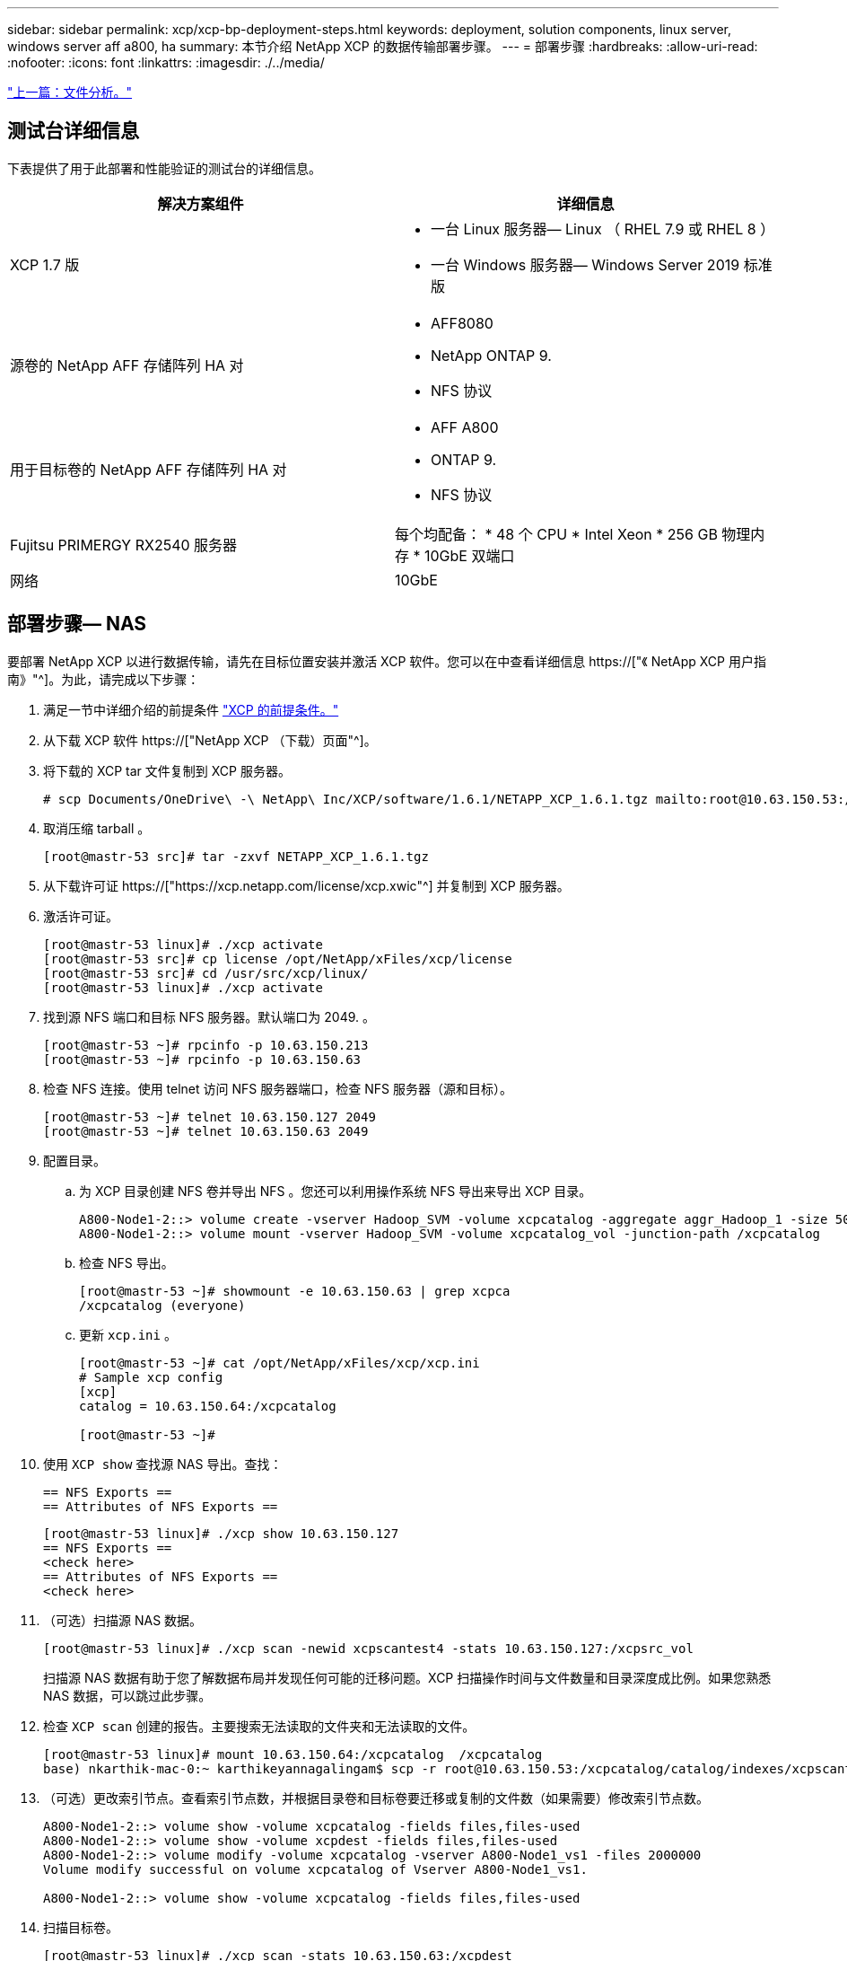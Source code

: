 ---
sidebar: sidebar 
permalink: xcp/xcp-bp-deployment-steps.html 
keywords: deployment, solution components, linux server, windows server aff a800, ha 
summary: 本节介绍 NetApp XCP 的数据传输部署步骤。 
---
= 部署步骤
:hardbreaks:
:allow-uri-read: 
:nofooter: 
:icons: font
:linkattrs: 
:imagesdir: ./../media/


link:xcp-bp-file-analytics.html["上一篇：文件分析。"]



== 测试台详细信息

下表提供了用于此部署和性能验证的测试台的详细信息。

|===
| 解决方案组件 | 详细信息 


| XCP 1.7 版  a| 
* 一台 Linux 服务器— Linux （ RHEL 7.9 或 RHEL 8 ）
* 一台 Windows 服务器— Windows Server 2019 标准版




| 源卷的 NetApp AFF 存储阵列 HA 对  a| 
* AFF8080
* NetApp ONTAP 9.
* NFS 协议




| 用于目标卷的 NetApp AFF 存储阵列 HA 对  a| 
* AFF A800
* ONTAP 9.
* NFS 协议




| Fujitsu PRIMERGY RX2540 服务器 | 每个均配备： * 48 个 CPU * Intel Xeon * 256 GB 物理内存 * 10GbE 双端口 


| 网络 | 10GbE 
|===


== 部署步骤— NAS

要部署 NetApp XCP 以进行数据传输，请先在目标位置安装并激活 XCP 软件。您可以在中查看详细信息 https://["《 NetApp XCP 用户指南》"^]。为此，请完成以下步骤：

. 满足一节中详细介绍的前提条件 link:xcp-bp-netapp-xcp-overview.html#prerequisites-for-xcp["XCP 的前提条件。"]
. 从下载 XCP 软件 https://["NetApp XCP （下载）页面"^]。
. 将下载的 XCP tar 文件复制到 XCP 服务器。
+
....
# scp Documents/OneDrive\ -\ NetApp\ Inc/XCP/software/1.6.1/NETAPP_XCP_1.6.1.tgz mailto:root@10.63.150.53:/usr/src
....
. 取消压缩 tarball 。
+
....
[root@mastr-53 src]# tar -zxvf NETAPP_XCP_1.6.1.tgz
....
. 从下载许可证 https://["https://xcp.netapp.com/license/xcp.xwic"^] 并复制到 XCP 服务器。
. 激活许可证。
+
....
[root@mastr-53 linux]# ./xcp activate
[root@mastr-53 src]# cp license /opt/NetApp/xFiles/xcp/license
[root@mastr-53 src]# cd /usr/src/xcp/linux/
[root@mastr-53 linux]# ./xcp activate
....
. 找到源 NFS 端口和目标 NFS 服务器。默认端口为 2049. 。
+
....
[root@mastr-53 ~]# rpcinfo -p 10.63.150.213
[root@mastr-53 ~]# rpcinfo -p 10.63.150.63
....
. 检查 NFS 连接。使用 telnet 访问 NFS 服务器端口，检查 NFS 服务器（源和目标）。
+
....
[root@mastr-53 ~]# telnet 10.63.150.127 2049
[root@mastr-53 ~]# telnet 10.63.150.63 2049
....
. 配置目录。
+
.. 为 XCP 目录创建 NFS 卷并导出 NFS 。您还可以利用操作系统 NFS 导出来导出 XCP 目录。
+
....
A800-Node1-2::> volume create -vserver Hadoop_SVM -volume xcpcatalog -aggregate aggr_Hadoop_1 -size 50GB -state online -junction-path /xcpcatalog -policy default -unix-permissions ---rwxr-xr-x -type RW -snapshot-policy default -foreground true
A800-Node1-2::> volume mount -vserver Hadoop_SVM -volume xcpcatalog_vol -junction-path /xcpcatalog
....
.. 检查 NFS 导出。
+
....
[root@mastr-53 ~]# showmount -e 10.63.150.63 | grep xcpca
/xcpcatalog (everyone)
....
.. 更新 `xcp.ini` 。
+
....
[root@mastr-53 ~]# cat /opt/NetApp/xFiles/xcp/xcp.ini
# Sample xcp config
[xcp]
catalog = 10.63.150.64:/xcpcatalog

[root@mastr-53 ~]#
....


. 使用 `XCP show` 查找源 NAS 导出。查找：
+
....
== NFS Exports ==
== Attributes of NFS Exports ==
....
+
....
[root@mastr-53 linux]# ./xcp show 10.63.150.127
== NFS Exports ==
<check here>
== Attributes of NFS Exports ==
<check here>
....
. （可选）扫描源 NAS 数据。
+
....
[root@mastr-53 linux]# ./xcp scan -newid xcpscantest4 -stats 10.63.150.127:/xcpsrc_vol
....
+
扫描源 NAS 数据有助于您了解数据布局并发现任何可能的迁移问题。XCP 扫描操作时间与文件数量和目录深度成比例。如果您熟悉 NAS 数据，可以跳过此步骤。

. 检查 `XCP scan` 创建的报告。主要搜索无法读取的文件夹和无法读取的文件。
+
....
[root@mastr-53 linux]# mount 10.63.150.64:/xcpcatalog  /xcpcatalog
base) nkarthik-mac-0:~ karthikeyannagalingam$ scp -r root@10.63.150.53:/xcpcatalog/catalog/indexes/xcpscantest4 Documents/OneDrive\ -\ NetApp\ Inc/XCP/customers/reports/
....
. （可选）更改索引节点。查看索引节点数，并根据目录卷和目标卷要迁移或复制的文件数（如果需要）修改索引节点数。
+
....
A800-Node1-2::> volume show -volume xcpcatalog -fields files,files-used
A800-Node1-2::> volume show -volume xcpdest -fields files,files-used
A800-Node1-2::> volume modify -volume xcpcatalog -vserver A800-Node1_vs1 -files 2000000
Volume modify successful on volume xcpcatalog of Vserver A800-Node1_vs1.

A800-Node1-2::> volume show -volume xcpcatalog -fields files,files-used
....
. 扫描目标卷。
+
....
[root@mastr-53 linux]# ./xcp scan -stats 10.63.150.63:/xcpdest
....
. 检查源卷和目标卷空间。
+
....
[root@mastr-53 ~]# df -h /xcpsrc_vol
[root@mastr-53 ~]# df -h /xcpdest/
....
. 使用 `XCP copy` 将数据从源复制到目标并检查摘要。
+
....
[root@mastr-53 linux]# ./xcp copy -newid create_Sep091599198212 10.63.150.127:/xcpsrc_vol 10.63.150.63:/xcpdest
<command inprogress results removed>
Xcp command : xcp copy -newid create_Sep091599198212 -parallel 23 10.63.150.127:/xcpsrc_vol 10.63.150.63:/xcpdest
Stats       : 9.07M scanned, 9.07M copied, 118 linked, 9.07M indexed, 173 giants
Speed       : 1.57 TiB in (412 MiB/s), 1.50 TiB out (392 MiB/s)
Total Time  : 1h6m.
STATUS      : PASSED
[root@mastr-53 linux]#
....
+

NOTE: 默认情况下， XCP 会创建七个并行进程来复制数据。可以对此进行调整。

+

NOTE: NetApp 建议源卷为只读卷。源卷是实时活动文件系统。`XCP 副本` 操作可能会失败，因为 NetApp XCP 不支持由应用程序持续更改的实时源。

+
对于 Linux ， XCP 需要索引 ID ，因为 XCP Linux 会执行目录编制。

. （可选）检查目标 NetApp 卷上的索引节点。
+
....
A800-Node1-2::> volume show -volume xcpdest -fields files,files-used
vserver        volume  files    files-used
-------------- ------- -------- ----------
A800-Node1_vs1 xcpdest 21251126 15039685

A800-Node1-2::>
....
. 使用 `XCP sync` 执行增量更新。
+
....
[root@mastr-53 linux]# ./xcp sync -id create_Sep091599198212
Xcp command : xcp sync -id create_Sep091599198212
Stats       : 9.07M reviewed, 9.07M checked at source, no changes, 9.07M reindexed
Speed       : 1.73 GiB in (8.40 MiB/s), 1.98 GiB out (9.59 MiB/s)
Total Time  : 3m31s.
STATUS      : PASSED
....
+
在本文档中，为了模拟实时，对源数据中的 100 万个文件进行了重命名，然后使用 `XCP sync` 将更新后的文件复制到目标。对于 Windows ， XCP 既需要源路径，也需要目标路径。

. 验证数据传输。您可以使用 `XCP verify` 来验证源和目标是否具有相同的数据。
+
....
Xcp command : xcp verify 10.63.150.127:/xcpsrc_vol 10.63.150.63:/xcpdest
Stats       : 9.07M scanned, 9.07M indexed, 173 giants, 100% found (6.01M have data), 6.01M compared, 100% verified (data, attrs, mods)
Speed       : 3.13 TiB in (509 MiB/s), 11.1 GiB out (1.76 MiB/s)
Total Time  : 1h47m.
STATUS      : PASSED
....


XCP 文档为 `scan` ， `copy` ， `sync` 和 `verify` 操作提供了多个选项（包括示例）。有关详细信息，请参见 https://["《 NetApp XCP 用户指南》"^]。


NOTE: Windows 客户应使用访问控制列表（ ACL ）复制数据。NetApp 建议使用命令 `XCP copy -acl -fallbackuser\<username> -fallbackgroup\<username or groupname> <source> <destination>` 。考虑到包含使用 ACL 的 SMB 数据的源卷以及 NFS 和 SMB 均可访问的数据，目标卷必须为 NTFS 卷，以获得最佳性能。使用 XCP （ NFS 版本）从 Linux 服务器复制数据，并使用 Windows 服务器中的 ` -acl` 和 ` -noddata` 选项执行 XCP （ SMB 版本） sync ，以便将 ACL 从源数据复制到目标 SMB 数据。

有关详细步骤，请参见 https://["正在配置 " 管理审核和安全日志 " 策略"^]。



== 部署步骤— HDFS/MapRFS 数据迁移

在本节中，我们将讨论名为 Hadoop 文件系统数据传输到 NAS 的新 XCP 功能，此功能可将数据从 HDFS/MapRFS 迁移到 NFS ，反之亦然。



=== 前提条件

对于 MapRFS/HDFS 功能，您必须在非 root 用户环境中执行以下操作步骤。通常，非 root 用户为 HDFS ， mapr 或有权更改 HDFS 和 MapRFS 文件系统的用户。

. 在命令行界面或用户的 .bashrc 文件中设置 CLASSPATH ， Hadoot_home ， NHDFS_libjvm_path ， lb_library_path 和 NHDFS_LIBHDFS_path 变量以及 `XCP` 命令。
+
** NHDFS_LIBHDFS_path 指向 libhdfs.so 文件。此文件提供了 HDFS API ，用于在 Hadoop 分发版中交互和操作 HDFS/MapRFS 文件和文件系统。
** NHDFS_libjvm_path 指向 libjvm.so 文件。这是位于 JRE 位置的共享 Java 虚拟机库。
** 类路径指向使用（ Hadoop classpath – glob ）值的所有 JAR 文件。
** LD_library_path 指向 Hadoop 原生库文件夹位置。
+
请根据 Cloudera 集群查看以下示例。

+
[listing]
----
export CLASSPATH=$(hadoop classpath --glob)
export LD_LIBRARY_PATH=/usr/java/jdk1.8.0_181-cloudera/jre/lib/amd64/server/
export HADOOP_HOME=/opt/cloudera/parcels/CDH-6.3.4-1.cdh6.3.4.p0.6751098/
#export HADOOP_HOME=/opt/cloudera/parcels/CDH/
export NHDFS_LIBJVM_PATH=/usr/java/jdk1.8.0_181-cloudera/jre/lib/amd64/server/libjvm.so
export NHDFS_LIBHDFS_PATH=$HADOOP_HOME/lib64/libhdfs.so
----
+
在此版本中，我们支持 XCP 扫描，复制和验证操作以及从 HDFS 到 NFS 的数据迁移。您可以从数据湖集群单个工作节点和多个工作节点传输数据。在 1.8 版中， root 用户和非 root 用户可以执行数据迁移。







=== 部署步骤—非 root 用户将 HDFS/MaprFS 数据迁移到 NetApp NFS

. 按照 " 部署步骤 " 一节中的 1-9 步骤中所述的步骤进行操作。
. 在以下示例中，用户将数据从 HDFS 迁移到 NFS 。
+
.. 在 HDFS 中创建文件夹和文件（使用 `Hadoop FS -copyFromLocal` ）。
+
[listing]
----
[root@n138 ~]# su - tester -c 'hadoop fs -mkdir /tmp/testerfolder_src/util-linux-2.23.2/mohankarthikhdfs_src'
[root@n138 ~]# su - tester -c 'hadoop fs -ls -d  /tmp/testerfolder_src/util-linux-2.23.2/mohankarthikhdfs_src'
drwxr-xr-x   - tester supergroup          0 2021-11-16 16:52 /tmp/testerfolder_src/util-linux-2.23.2/mohankarthikhdfs_src
[root@n138 ~]# su - tester -c "echo 'testfile hdfs' > /tmp/a_hdfs.txt"
[root@n138 ~]# su - tester -c "echo 'testfile hdfs 2' > /tmp/b_hdfs.txt"
[root@n138 ~]# ls -ltrah /tmp/*_hdfs.txt
-rw-rw-r-- 1 tester tester 14 Nov 16 17:00 /tmp/a_hdfs.txt
-rw-rw-r-- 1 tester tester 16 Nov 16 17:00 /tmp/b_hdfs.txt
[root@n138 ~]# su - tester -c 'hadoop fs -copyFromLocal /tmp/*_hdfs.txt hdfs:///tmp/testerfolder_src/util-linux-2.23.2/mohankarthikhdfs_src'
[root@n138 ~]#
----
.. 检查 HDFS 文件夹中的权限。
+
[listing]
----
[root@n138 ~]# su - tester -c 'hadoop fs -ls hdfs:///tmp/testerfolder_src/util-linux-2.23.2/mohankarthikhdfs_src'
Found 2 items
-rw-r--r--   3 tester supergroup         14 2021-11-16 17:01 hdfs:///tmp/testerfolder_src/util-linux-2.23.2/mohankarthikhdfs_src/a_hdfs.txt
-rw-r--r--   3 tester supergroup         16 2021-11-16 17:01 hdfs:///tmp/testerfolder_src/util-linux-2.23.2/mohankarthikhdfs_src/b_hdfs.txt
----
.. 在 NFS 中创建文件夹并检查权限。
+
[listing]
----
[root@n138 ~]# su - tester -c 'mkdir /xcpsrc_vol/mohankarthiknfs_dest'
[root@n138 ~]# su - tester -c 'ls -l /xcpsrc_vol/mohankarthiknfs_dest'
total 0
[root@n138 ~]# su - tester -c 'ls -d /xcpsrc_vol/mohankarthiknfs_dest'
/xcpsrc_vol/mohankarthiknfs_dest
[root@n138 ~]# su - tester -c 'ls -ld /xcpsrc_vol/mohankarthiknfs_dest'
drwxrwxr-x 2 tester tester 4096 Nov 16 14:32 /xcpsrc_vol/mohankarthiknfs_dest
[root@n138 ~]#
----
.. 使用 XCP 将文件从 HDFS 复制到 NFS 并检查权限。
+
[listing]
----
[root@n138 ~]# su - tester -c '/usr/src/hdfs_nightly/xcp/linux/xcp copy -chown hdfs:///tmp/testerfolder_src/util-linux-2.23.2/mohankarthikhdfs_src/ 10.63.150.126:/xcpsrc_vol/mohankarthiknfs_dest'
XCP Nightly_dev; (c) 2021 NetApp, Inc.; Licensed to Karthikeyan Nagalingam [NetApp Inc] until Wed Feb  9 13:38:12 2022

xcp: WARNING: No index name has been specified, creating one with name: autoname_copy_2021-11-16_17.04.03.652673

Xcp command : xcp copy -chown hdfs:///tmp/testerfolder_src/util-linux-2.23.2/mohankarthikhdfs_src/ 10.63.150.126:/xcpsrc_vol/mohankarthiknfs_dest
Stats       : 3 scanned, 2 copied, 3 indexed
Speed       : 3.44 KiB in (650/s), 80.2 KiB out (14.8 KiB/s)
Total Time  : 5s.
STATUS      : PASSED
[root@n138 ~]# su - tester -c 'ls -l /xcpsrc_vol/mohankarthiknfs_dest'
total 0
-rw-r--r-- 1 tester supergroup 14 Nov 16 17:01 a_hdfs.txt
-rw-r--r-- 1 tester supergroup 16 Nov 16 17:01 b_hdfs.txt
[root@n138 ~]# su - tester -c 'ls -ld /xcpsrc_vol/mohankarthiknfs_dest'
drwxr-xr-x 2 tester supergroup 4096 Nov 16 17:01 /xcpsrc_vol/mohankarthiknfs_dest
[root@n138 ~]#
----




link:xcp-bp-sizing-guidelines-overview.html["接下来：规模估算准则。"]
